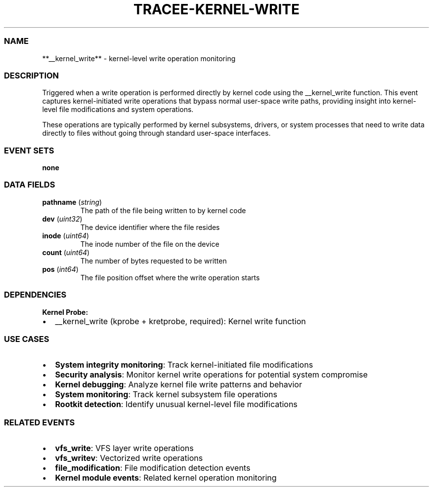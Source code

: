 .\" Automatically generated by Pandoc 3.2
.\"
.TH "TRACEE\-KERNEL\-WRITE" "1" "" "" "Tracee Event Manual"
.SS NAME
**__kernel_write** \- kernel\-level write operation monitoring
.SS DESCRIPTION
Triggered when a write operation is performed directly by kernel code
using the \f[CR]__kernel_write\f[R] function.
This event captures kernel\-initiated write operations that bypass
normal user\-space write paths, providing insight into kernel\-level
file modifications and system operations.
.PP
These operations are typically performed by kernel subsystems, drivers,
or system processes that need to write data directly to files without
going through standard user\-space interfaces.
.SS EVENT SETS
\f[B]none\f[R]
.SS DATA FIELDS
.TP
\f[B]pathname\f[R] (\f[I]string\f[R])
The path of the file being written to by kernel code
.TP
\f[B]dev\f[R] (\f[I]uint32\f[R])
The device identifier where the file resides
.TP
\f[B]inode\f[R] (\f[I]uint64\f[R])
The inode number of the file on the device
.TP
\f[B]count\f[R] (\f[I]uint64\f[R])
The number of bytes requested to be written
.TP
\f[B]pos\f[R] (\f[I]int64\f[R])
The file position offset where the write operation starts
.SS DEPENDENCIES
\f[B]Kernel Probe:\f[R]
.IP \[bu] 2
__kernel_write (kprobe + kretprobe, required): Kernel write function
.SS USE CASES
.IP \[bu] 2
\f[B]System integrity monitoring\f[R]: Track kernel\-initiated file
modifications
.IP \[bu] 2
\f[B]Security analysis\f[R]: Monitor kernel write operations for
potential system compromise
.IP \[bu] 2
\f[B]Kernel debugging\f[R]: Analyze kernel file write patterns and
behavior
.IP \[bu] 2
\f[B]System monitoring\f[R]: Track kernel subsystem file operations
.IP \[bu] 2
\f[B]Rootkit detection\f[R]: Identify unusual kernel\-level file
modifications
.SS RELATED EVENTS
.IP \[bu] 2
\f[B]vfs_write\f[R]: VFS layer write operations
.IP \[bu] 2
\f[B]vfs_writev\f[R]: Vectorized write operations
.IP \[bu] 2
\f[B]file_modification\f[R]: File modification detection events
.IP \[bu] 2
\f[B]Kernel module events\f[R]: Related kernel operation monitoring
